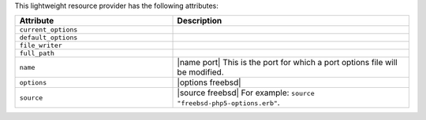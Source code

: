 .. The contents of this file are included in multiple topics.
.. This file should not be changed in a way that hinders its ability to appear in multiple documentation sets.

This lightweight resource provider has the following attributes:

.. list-table::
   :widths: 200 300
   :header-rows: 1

   * - Attribute
     - Description
   * - ``current_options``
     - 
   * - ``default_options``
     - 
   * - ``file_writer``
     - 
   * - ``full_path``
     - 
   * - ``name``
     - |name port| This is the port for which a port options file will be modified.
   * - ``options``
     - |options freebsd|
   * - ``source``
     - |source freebsd| For example: ``source "freebsd-php5-options.erb"``.